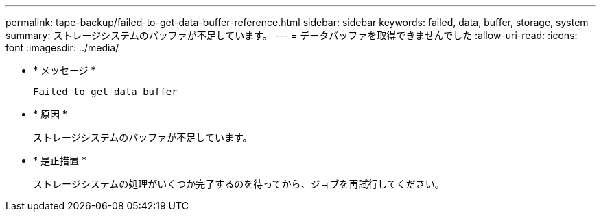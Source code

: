 ---
permalink: tape-backup/failed-to-get-data-buffer-reference.html 
sidebar: sidebar 
keywords: failed, data, buffer, storage, system 
summary: ストレージシステムのバッファが不足しています。 
---
= データバッファを取得できませんでした
:allow-uri-read: 
:icons: font
:imagesdir: ../media/


[role="lead"]
* * メッセージ *
+
`Failed to get data buffer`

* * 原因 *
+
ストレージシステムのバッファが不足しています。

* * 是正措置 *
+
ストレージシステムの処理がいくつか完了するのを待ってから、ジョブを再試行してください。


